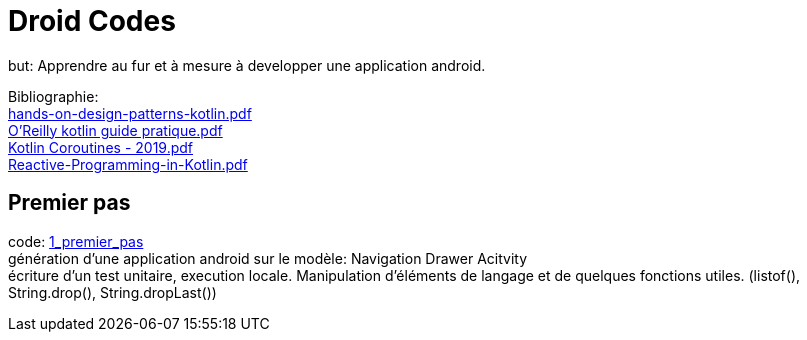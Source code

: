 = Droid Codes

but: Apprendre au fur et à mesure à developper une application android.

Bibliographie: +
https://drive.google.com/file/d/1VZdN_WuYGJz-DpIMvtju1gqwfvcGy360/view?usp=sharing[hands-on-design-patterns-kotlin.pdf] +
https://drive.google.com/file/d/1Ceq9gzITVizz5CCQ0GYcr4jvXW7J8qgx/view?usp=sharing[O'Reilly kotlin guide pratique.pdf] +
https://drive.google.com/file/d/1jDqCldnSqUtCVYYJ83PX8g7bomvcMwrq/view?usp=sharing[Kotlin Coroutines - 2019.pdf] +
https://drive.google.com/file/d/1DK5SwosigHy46sKetggBianJg5TrszqC/view?usp=sharing[Reactive-Programming-in-Kotlin.pdf] +

== Premier pas
code: https://github.com/android-codes/droid-codes/tree/1_premier_pas[1_premier_pas] +
génération d'une application android sur le modèle: Navigation Drawer Acitvity +
écriture d'un test unitaire, execution locale.
Manipulation d'éléments de langage et de quelques fonctions utiles.
(listof(), String.drop(), String.dropLast())
